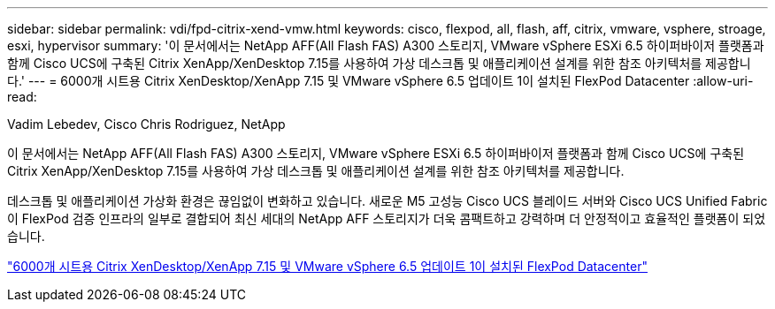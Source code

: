 ---
sidebar: sidebar 
permalink: vdi/fpd-citrix-xend-vmw.html 
keywords: cisco, flexpod, all, flash, aff, citrix, vmware, vsphere, stroage, esxi, hypervisor 
summary: '이 문서에서는 NetApp AFF(All Flash FAS) A300 스토리지, VMware vSphere ESXi 6.5 하이퍼바이저 플랫폼과 함께 Cisco UCS에 구축된 Citrix XenApp/XenDesktop 7.15를 사용하여 가상 데스크톱 및 애플리케이션 설계를 위한 참조 아키텍처를 제공합니다.' 
---
= 6000개 시트용 Citrix XenDesktop/XenApp 7.15 및 VMware vSphere 6.5 업데이트 1이 설치된 FlexPod Datacenter
:allow-uri-read: 


Vadim Lebedev, Cisco Chris Rodriguez, NetApp

이 문서에서는 NetApp AFF(All Flash FAS) A300 스토리지, VMware vSphere ESXi 6.5 하이퍼바이저 플랫폼과 함께 Cisco UCS에 구축된 Citrix XenApp/XenDesktop 7.15를 사용하여 가상 데스크톱 및 애플리케이션 설계를 위한 참조 아키텍처를 제공합니다.

데스크톱 및 애플리케이션 가상화 환경은 끊임없이 변화하고 있습니다. 새로운 M5 고성능 Cisco UCS 블레이드 서버와 Cisco UCS Unified Fabric이 FlexPod 검증 인프라의 일부로 결합되어 최신 세대의 NetApp AFF 스토리지가 더욱 콤팩트하고 강력하며 더 안정적이고 효율적인 플랫폼이 되었습니다.

link:https://www.cisco.com/c/en/us/td/docs/unified_computing/ucs/UCS_CVDs/cisco_ucs_xd715esxi65u1_flexpod.html["6000개 시트용 Citrix XenDesktop/XenApp 7.15 및 VMware vSphere 6.5 업데이트 1이 설치된 FlexPod Datacenter"^]
